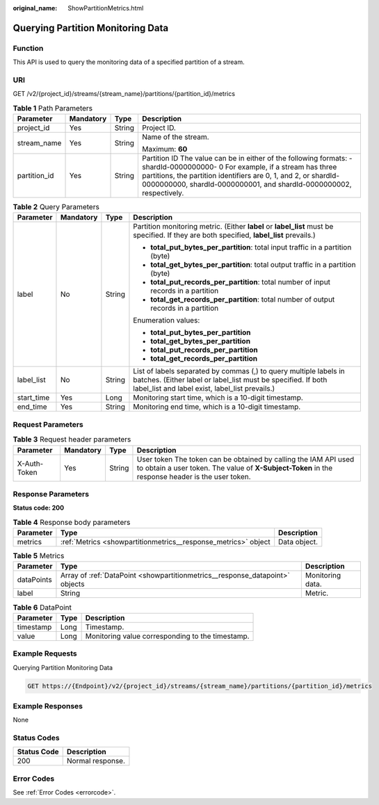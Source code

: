 :original_name: ShowPartitionMetrics.html

.. _ShowPartitionMetrics:

Querying Partition Monitoring Data
==================================

Function
--------

This API is used to query the monitoring data of a specified partition of a stream.

URI
---

GET /v2/{project_id}/streams/{stream_name}/partitions/{partition_id}/metrics

.. table:: **Table 1** Path Parameters

   +-----------------+-----------------+-----------------+----------------------------------------------------------------------------------------------------------------------------------------------------------------------------------------------------------------------------------------------------------------------+
   | Parameter       | Mandatory       | Type            | Description                                                                                                                                                                                                                                                          |
   +=================+=================+=================+======================================================================================================================================================================================================================================================================+
   | project_id      | Yes             | String          | Project ID.                                                                                                                                                                                                                                                          |
   +-----------------+-----------------+-----------------+----------------------------------------------------------------------------------------------------------------------------------------------------------------------------------------------------------------------------------------------------------------------+
   | stream_name     | Yes             | String          | Name of the stream.                                                                                                                                                                                                                                                  |
   |                 |                 |                 |                                                                                                                                                                                                                                                                      |
   |                 |                 |                 | Maximum: **60**                                                                                                                                                                                                                                                      |
   +-----------------+-----------------+-----------------+----------------------------------------------------------------------------------------------------------------------------------------------------------------------------------------------------------------------------------------------------------------------+
   | partition_id    | Yes             | String          | Partition ID The value can be in either of the following formats: - shardId-0000000000- 0 For example, if a stream has three partitions, the partition identifiers are 0, 1, and 2, or shardId-0000000000, shardId-0000000001, and shardId-0000000002, respectively. |
   +-----------------+-----------------+-----------------+----------------------------------------------------------------------------------------------------------------------------------------------------------------------------------------------------------------------------------------------------------------------+

.. table:: **Table 2** Query Parameters

   +-----------------+-----------------+-----------------+--------------------------------------------------------------------------------------------------------------------------------------------------------------------------------------+
   | Parameter       | Mandatory       | Type            | Description                                                                                                                                                                          |
   +=================+=================+=================+======================================================================================================================================================================================+
   | label           | No              | String          | Partition monitoring metric. (Either **label** or **label_list** must be specified. If they are both specified, **label_list** prevails.)                                            |
   |                 |                 |                 |                                                                                                                                                                                      |
   |                 |                 |                 | -  **total_put_bytes_per_partition**: total input traffic in a partition (byte)                                                                                                      |
   |                 |                 |                 |                                                                                                                                                                                      |
   |                 |                 |                 | -  **total_get_bytes_per_partition**: total output traffic in a partition (byte)                                                                                                     |
   |                 |                 |                 |                                                                                                                                                                                      |
   |                 |                 |                 | -  **total_put_records_per_partition**: total number of input records in a partition                                                                                                 |
   |                 |                 |                 |                                                                                                                                                                                      |
   |                 |                 |                 | -  **total_get_records_per_partition**: total number of output records in a partition                                                                                                |
   |                 |                 |                 |                                                                                                                                                                                      |
   |                 |                 |                 | Enumeration values:                                                                                                                                                                  |
   |                 |                 |                 |                                                                                                                                                                                      |
   |                 |                 |                 | -  **total_put_bytes_per_partition**                                                                                                                                                 |
   |                 |                 |                 |                                                                                                                                                                                      |
   |                 |                 |                 | -  **total_get_bytes_per_partition**                                                                                                                                                 |
   |                 |                 |                 |                                                                                                                                                                                      |
   |                 |                 |                 | -  **total_put_records_per_partition**                                                                                                                                               |
   |                 |                 |                 |                                                                                                                                                                                      |
   |                 |                 |                 | -  **total_get_records_per_partition**                                                                                                                                               |
   +-----------------+-----------------+-----------------+--------------------------------------------------------------------------------------------------------------------------------------------------------------------------------------+
   | label_list      | No              | String          | List of labels separated by commas (,) to query multiple labels in batches. (Either label or label_list must be specified. If both label_list and label exist, label_list prevails.) |
   +-----------------+-----------------+-----------------+--------------------------------------------------------------------------------------------------------------------------------------------------------------------------------------+
   | start_time      | Yes             | Long            | Monitoring start time, which is a 10-digit timestamp.                                                                                                                                |
   +-----------------+-----------------+-----------------+--------------------------------------------------------------------------------------------------------------------------------------------------------------------------------------+
   | end_time        | Yes             | String          | Monitoring end time, which is a 10-digit timestamp.                                                                                                                                  |
   +-----------------+-----------------+-----------------+--------------------------------------------------------------------------------------------------------------------------------------------------------------------------------------+

Request Parameters
------------------

.. table:: **Table 3** Request header parameters

   +--------------+-----------+--------+---------------------------------------------------------------------------------------------------------------------------------------------------------------------+
   | Parameter    | Mandatory | Type   | Description                                                                                                                                                         |
   +==============+===========+========+=====================================================================================================================================================================+
   | X-Auth-Token | Yes       | String | User token The token can be obtained by calling the IAM API used to obtain a user token. The value of **X-Subject-Token** in the response header is the user token. |
   +--------------+-----------+--------+---------------------------------------------------------------------------------------------------------------------------------------------------------------------+

Response Parameters
-------------------

**Status code: 200**

.. table:: **Table 4** Response body parameters

   +-----------+----------------------------------------------------------------+--------------+
   | Parameter | Type                                                           | Description  |
   +===========+================================================================+==============+
   | metrics   | :ref:`Metrics <showpartitionmetrics__response_metrics>` object | Data object. |
   +-----------+----------------------------------------------------------------+--------------+

.. _showpartitionmetrics__response_metrics:

.. table:: **Table 5** Metrics

   +------------+------------------------------------------------------------------------------+------------------+
   | Parameter  | Type                                                                         | Description      |
   +============+==============================================================================+==================+
   | dataPoints | Array of :ref:`DataPoint <showpartitionmetrics__response_datapoint>` objects | Monitoring data. |
   +------------+------------------------------------------------------------------------------+------------------+
   | label      | String                                                                       | Metric.          |
   +------------+------------------------------------------------------------------------------+------------------+

.. _showpartitionmetrics__response_datapoint:

.. table:: **Table 6** DataPoint

   ========= ==== ================================================
   Parameter Type Description
   ========= ==== ================================================
   timestamp Long Timestamp.
   value     Long Monitoring value corresponding to the timestamp.
   ========= ==== ================================================

Example Requests
----------------

Querying Partition Monitoring Data

.. code-block:: text

   GET https://{Endpoint}/v2/{project_id}/streams/{stream_name}/partitions/{partition_id}/metrics

Example Responses
-----------------

None

Status Codes
------------

=========== ================
Status Code Description
=========== ================
200         Normal response.
=========== ================

Error Codes
-----------

See :ref:`Error Codes <errorcode>`.
